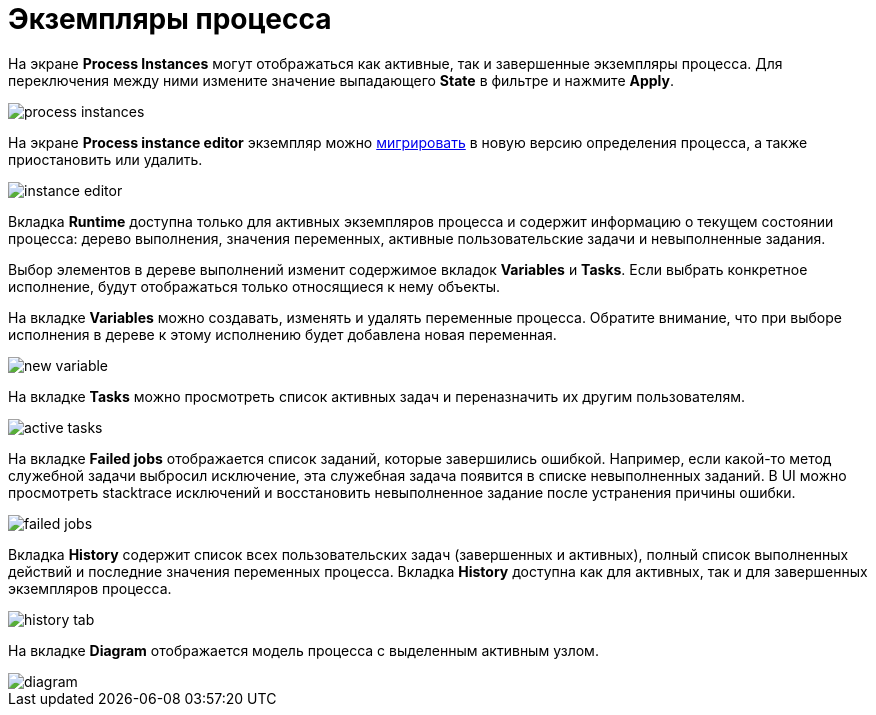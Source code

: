 = Экземпляры процесса

На экране *Process Instances* могут отображаться как активные, так и завершенные экземпляры процесса. Для переключения между ними измените значение выпадающего *State* в фильтре и нажмите *Apply*.

image::screens/process-instances.png[align="center"]

На экране *Process instance editor* экземпляр можно xref:bpm:instance-migration.adoc[мигрировать] в новую версию определения процесса, а также приостановить или удалить.

image::screens/instance-editor.png[align="center"]

Вкладка *Runtime* доступна только для активных экземпляров процесса и содержит информацию о текущем состоянии процесса: дерево выполнения, значения переменных, активные пользовательские задачи и невыполненные задания.

Выбор элементов в дереве выполнений изменит содержимое вкладок *Variables* и *Tasks*. Если выбрать конкретное исполнение, будут отображаться только относящиеся к нему объекты.

На вкладке *Variables* можно создавать, изменять и удалять переменные процесса. Обратите внимание, что при выборе исполнения в дереве к этому исполнению будет добавлена новая переменная.

image::screens/new-variable.png[align="center"]

На вкладке *Tasks* можно просмотреть список активных задач и переназначить их другим пользователям.

image::screens/active-tasks.png[align="center"]

На вкладке *Failed jobs* отображается список заданий, которые завершились ошибкой. Например, если какой-то метод служебной задачи выбросил исключение, эта служебная задача появится в списке невыполненных заданий. В UI можно просмотреть stacktrace исключений и восстановить невыполненное задание после устранения причины ошибки.

image::screens/failed-jobs.png[align="center"]

Вкладка *History* содержит список всех пользовательских задач (завершенных и активных), полный список выполненных действий и последние значения переменных процесса. Вкладка *History* доступна как для активных, так и для завершенных экземпляров процесса.

image::screens/history-tab.png[align="center"]

На вкладке *Diagram* отображается модель процесса с выделенным активным узлом.

image::screens/diagram.png[align="center"]
